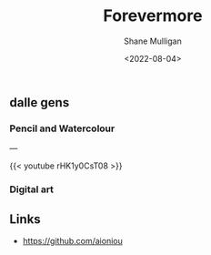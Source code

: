 #+HUGO_BASE_DIR: /home/shane/var/smulliga/source/git/frottage/frottage-hugo
#+HUGO_SECTION: ./portfolio

#+TITLE: Forevermore
#+DATE: <2022-08-04>
#+AUTHOR: Shane Mulligan
#+KEYWORDS: dalle melee
# #+hugo_custom_front_matter: :image "img/portfolio/corrupted-multiverse.jpg"
#+hugo_custom_front_matter: :image "https://github.com/frottage/dall-e-2-generations/raw/master/aioniou/pencil-watercolour/DALL·E 2022-08-04 16.36.33 - This is an artist's impression of eternal, everlasting, forevermore. Pencil and Watercolour.jpg"
#+hugo_custom_front_matter: :weight 10 

** dalle gens
*** Pencil and Watercolour
[[https://github.com/frottage/dall-e-2-generations/raw/master/aioniou/pencil-watercolour/DALL·E 2022-08-04 16.36.33 - This is an artist's impression of eternal, everlasting, forevermore. Pencil and Watercolour.jpg]]
[[https://github.com/frottage/dall-e-2-generations/raw/master/aioniou/pencil-watercolour/DALL·E 2022-08-04 16.36.37 - This is an artist's impression of eternal, everlasting, forevermore. Pencil and Watercolour.jpg]]
[[https://github.com/frottage/dall-e-2-generations/raw/master/aioniou/pencil-watercolour/DALL·E 2022-08-04 16.36.58 - This is an artist's impression of eternal, everlasting, forevermore. Pencil and Watercolour.jpg]]
[[https://github.com/frottage/dall-e-2-generations/raw/master/aioniou/pencil-watercolour/DALL·E 2022-08-04 16.37.04 - This is an artist's impression of eternal, everlasting, forevermore. Pencil and Watercolour.jpg]]
[[https://github.com/frottage/dall-e-2-generations/raw/master/aioniou/pencil-watercolour/DALL·E 2022-08-04 16.37.21 - This is an artist's impression of eternal, everlasting, forevermore. Pencil and Watercolour.jpg]]
[[https://github.com/frottage/dall-e-2-generations/raw/master/aioniou/pencil-watercolour/DALL·E 2022-08-04 16.37.27 - This is an artist's impression of eternal, everlasting, forevermore. Pencil and Watercolour.jpg]]
[[https://github.com/frottage/dall-e-2-generations/raw/master/aioniou/pencil-watercolour/DALL·E 2022-08-04 16.38.14 - This is an artist's impression of eternal, everlasting, forevermore. Pencil and Watercolour.jpg]]
[[https://github.com/frottage/dall-e-2-generations/raw/master/aioniou/pencil-watercolour/DALL·E 2022-08-04 16.38.18 - This is an artist's impression of eternal, everlasting, forevermore. Pencil and Watercolour.jpg]]
[[https://github.com/frottage/dall-e-2-generations/raw/master/aioniou/pencil-watercolour/DALL·E 2022-08-04 16.38.45 - This is an artist's impression of eternal, everlasting, forevermore. Pencil and Watercolour.jpg]]

---

{{< youtube rHK1y0CsT08 >}}

*** Digital art
[[https://github.com/frottage/dall-e-2-generations/raw/master/aioniou/digital-art/DALL·E 2022-08-04 16.35.33 - This is an artist's impression of eternal, everlasting, forevermore. Digital Art.jpg]]
[[https://github.com/frottage/dall-e-2-generations/raw/master/aioniou/digital-art/DALL·E 2022-08-04 16.35.37 - This is an artist's impression of eternal, everlasting, forevermore. Digital Art.jpg]]
[[https://github.com/frottage/dall-e-2-generations/raw/master/aioniou/digital-art/DALL·E 2022-08-04 16.35.40 - This is an artist's impression of eternal, everlasting, forevermore. Digital Art.jpg]]
[[https://github.com/frottage/dall-e-2-generations/raw/master/aioniou/digital-art/DALL·E 2022-08-04 16.36.02 - This is an artist's impression of eternal, everlasting, forevermore. Digital Art.jpg]]
[[https://github.com/frottage/dall-e-2-generations/raw/master/aioniou/digital-art/DALL·E 2022-08-04 16.36.07 - This is an artist's impression of eternal, everlasting, forevermore. Digital Art.jpg]]

** Links
- https://github.com/aioniou